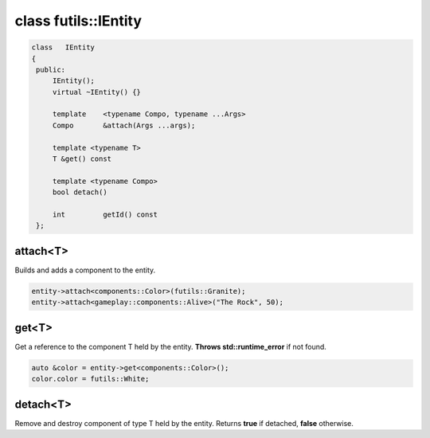 class futils::IEntity
=====================

.. code-block:: cpp

   class   IEntity
   {
    public:
        IEntity();
        virtual ~IEntity() {}

        template    <typename Compo, typename ...Args>
        Compo       &attach(Args ...args);

        template <typename T>
        T &get() const

        template <typename Compo>
        bool detach()

        int         getId() const
    };

attach<T>
---------

Builds and adds a component to the entity.

.. code-block:: cpp

   entity->attach<components::Color>(futils::Granite);
   entity->attach<gameplay::components::Alive>("The Rock", 50);

get<T>
------

Get a reference to the component T held by the entity.
**Throws std::runtime_error** if not found.

.. code-block:: cpp

   auto &color = entity->get<components::Color>();
   color.color = futils::White;

detach<T>
---------
Remove and destroy component of type T held by the entity.
Returns **true** if detached, **false** otherwise.

